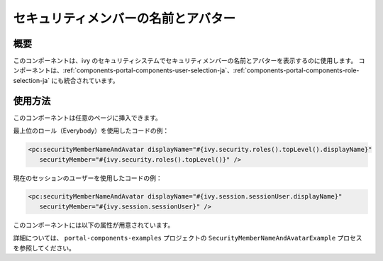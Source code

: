 .. _components-portal-components-security-member-name-and-avatar:

セキュリティメンバーの名前とアバター
************************************************************

概要
^^^^^^^^^^^^^^^^^^^

このコンポーネントは、ivy のセキュリティシステムでセキュリティメンバーの名前とアバターを表示するのに使用します。
コンポーネントは、:ref:`components-portal-components-user-selection-ja`、:ref:`components-portal-components-role-selection-ja` にも統合されています。

使用方法
^^^^^^^^^^^^^^^^^^^^

このコンポーネントは任意のページに挿入できます。

|session-role-security-member-name-and-avatar|

最上位のロール（Everybody）を使用したコードの例：

.. code-block:: html

      <pc:securityMemberNameAndAvatar displayName="#{ivy.security.roles().topLevel().displayName}"
         securityMember="#{ivy.security.roles().topLevel()}" />

|session-user-security-member-name-and-avatar|

現在のセッションのユーザーを使用したコードの例：

.. code-block:: html

      <pc:securityMemberNameAndAvatar displayName="#{ivy.session.sessionUser.displayName}"
         securityMember="#{ivy.session.sessionUser}" />

このコンポーネントには以下の属性が用意されています。

.. csv-table::
  :file: ../documents/security_member_name_and_avatar_component_attributes.csv
  :header-rows: 1
  :class: longtable
  :widths: 1 1 1 1 3

詳細については、 ``portal-components-examples`` プロジェクトの ``SecurityMemberNameAndAvatarExample`` プロセスを参照してください。

.. |session-user-security-member-name-and-avatar| image:: ../../screenshots/components/session-user-security-member-name-and-avatar.png
.. |session-role-security-member-name-and-avatar| image:: ../../screenshots/components/session-role-security-member-name-and-avatar.png
